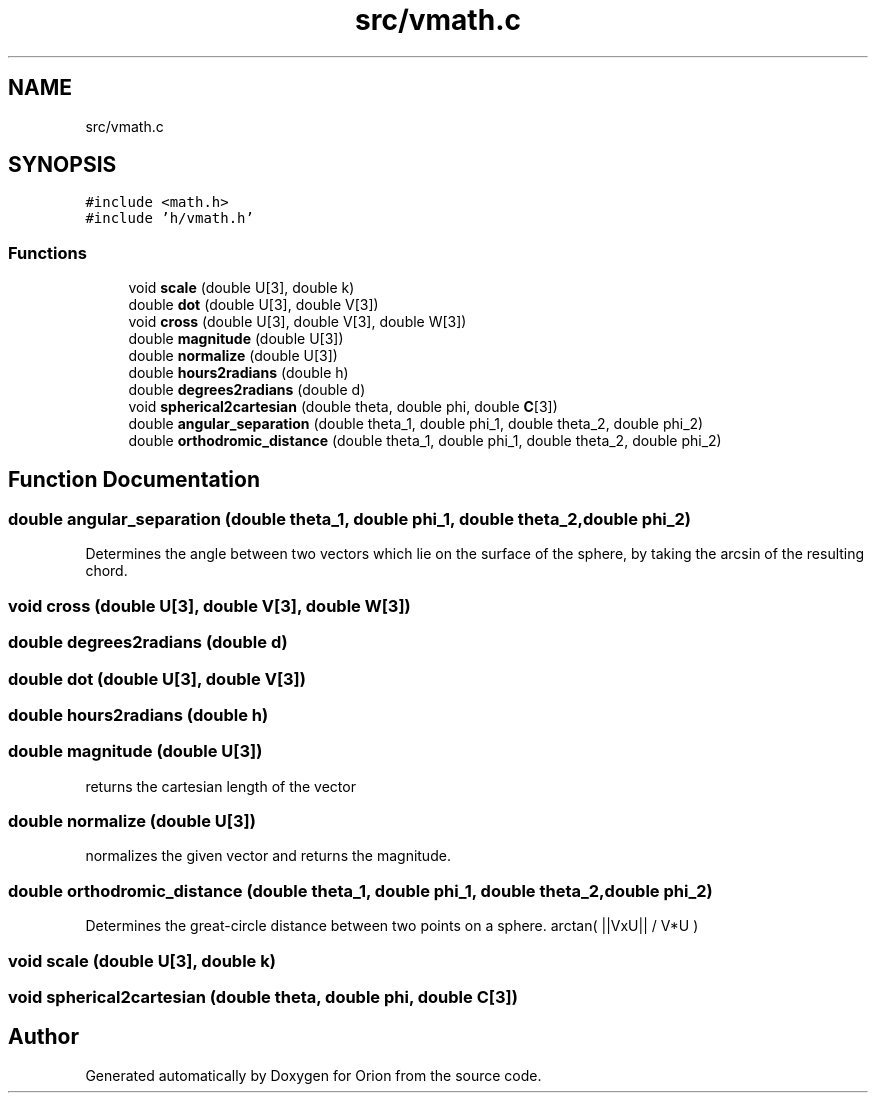 .TH "src/vmath.c" 3 "Mon Jun 18 2018" "Version 1.0" "Orion" \" -*- nroff -*-
.ad l
.nh
.SH NAME
src/vmath.c
.SH SYNOPSIS
.br
.PP
\fC#include <math\&.h>\fP
.br
\fC#include 'h/vmath\&.h'\fP
.br

.SS "Functions"

.in +1c
.ti -1c
.RI "void \fBscale\fP (double U[3], double k)"
.br
.ti -1c
.RI "double \fBdot\fP (double U[3], double V[3])"
.br
.ti -1c
.RI "void \fBcross\fP (double U[3], double V[3], double W[3])"
.br
.ti -1c
.RI "double \fBmagnitude\fP (double U[3])"
.br
.ti -1c
.RI "double \fBnormalize\fP (double U[3])"
.br
.ti -1c
.RI "double \fBhours2radians\fP (double h)"
.br
.ti -1c
.RI "double \fBdegrees2radians\fP (double d)"
.br
.ti -1c
.RI "void \fBspherical2cartesian\fP (double theta, double phi, double \fBC\fP[3])"
.br
.ti -1c
.RI "double \fBangular_separation\fP (double theta_1, double phi_1, double theta_2, double phi_2)"
.br
.ti -1c
.RI "double \fBorthodromic_distance\fP (double theta_1, double phi_1, double theta_2, double phi_2)"
.br
.in -1c
.SH "Function Documentation"
.PP 
.SS "double angular_separation (double theta_1, double phi_1, double theta_2, double phi_2)"
Determines the angle between two vectors which lie on the surface of the sphere, by taking the arcsin of the resulting chord\&. 
.SS "void cross (double U[3], double V[3], double W[3])"

.SS "double degrees2radians (double d)"

.SS "double dot (double U[3], double V[3])"

.SS "double hours2radians (double h)"

.SS "double magnitude (double U[3])"
returns the cartesian length of the vector 
.SS "double normalize (double U[3])"
normalizes the given vector and returns the magnitude\&. 
.SS "double orthodromic_distance (double theta_1, double phi_1, double theta_2, double phi_2)"
Determines the great-circle distance between two points on a sphere\&. arctan( ||VxU|| / V*U ) 
.SS "void scale (double U[3], double k)"

.SS "void spherical2cartesian (double theta, double phi, double C[3])"

.SH "Author"
.PP 
Generated automatically by Doxygen for Orion from the source code\&.
